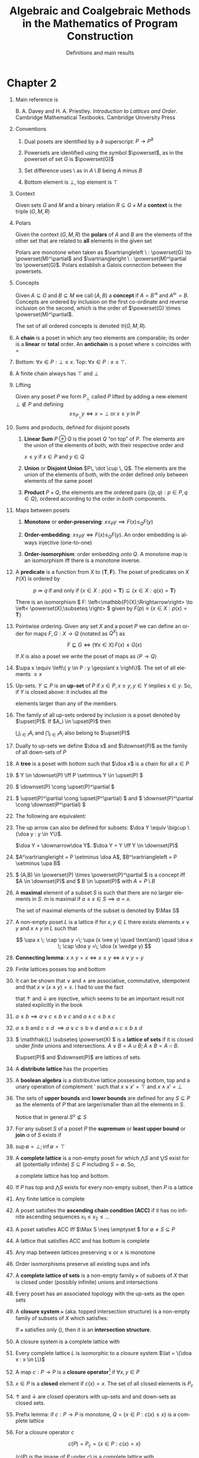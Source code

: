 #+STARTUP: showeverything noindent align inlineimages latexpreview

#+TITLE: Algebraic and Coalgebraic Methods
#+TITLE: in the Mathematics of Program Construction
#+SUBTITLE: Definitions and main results
#+AUTHOR: Sebastian Galkin
#+LANGUAGE:  en

#+EXPORT_SELECT_TAGS: export
#+EXPORT_EXCLUDE_TAGS: noexport
#+OPTIONS: H:1 num:1 toc:nil \n:nil ':t   @:t ::t |:t ^:{} _:{} *:t TeX:t LaTeX:t date:nil author:nil

#+LaTeX_CLASS_OPTIONS: []
#+LaTeX_HEADER: \usepackage[a4paper]{geometry}
#+LaTeX_HEADER: \newcommand{\upa}[1]{\uparrow\negthickspace #1}
#+LaTeX_HEADER: \newcommand{\doa}[1]{\downarrow\negthickspace #1}
#+LaTeX_HEADER: \newcommand{\upset}{\mathcal{U}}
#+LaTeX_HEADER: \newcommand{\downset}{\mathcal{O}}
#+LaTeX_HEADER: \DeclareMathOperator{\Max}{Max}
#+LaTeX_HEADER: \newcommand{\powerset}{\raisebox{.15\baselineskip}{\Large\ensuremath{\wp}}}
#+LaTeX_HEADER: \newcommand{\lat}{\mathcal{L}}
#+LaTeX_HEADER: \newcommand{\comp}{\circ\>}


* Chapter 2

** Main reference is
        B. A. Davey and H. A. Priestley. /Introduction to Lattices and Order/. Cambridge
        Mathematical Textbooks. Cambridge University Press
** Conventions
*** Dual posets are identified by a \(\partial\) superscript: \(P \longrightarrow P^\partial\)
*** Powersets are identified using the symbol \(\powerset\), as in the powerset of set \(G\) is \(\powerset(G)\)
*** Set difference uses \(\setminus\) as in \(A \setminus B\) being \(A\) minus \(B\)
*** Bottom element is \(\bot\), top element is \(\top\)

** Context

        Given sets \(G\) and \(M\) and a binary relation \(R \subseteq G \times M\) a *context* is the triple \((G, M, R)\)

** Polars

     Given the context \((G,M,R)\) the *polars* of \(A\) and \(B\) are the elements of the other set that are related to
     *all* elements in the given set

     \begin{align*}
       A^\vartriangleright &\equiv   \left\{ m \in M : (\forall g \in A) (g,m) \in R \right\}, & \text{for}\  A \subseteq G \\
       B^\vartriangleleft  &\equiv   \left\{ g \in G : (\forall m \in B) (g,m) \in R \right\}, & \text{for}\  B \subseteq M
     \end{align*}

     Polars are monotone when taken as \(\vartriangleleft \ : \powerset(G) \to \powerset(M)^\partial\) and \(\vartriangleright \ : \powerset(M)^\partial \to \powerset(G)\).
     Polars establish a Galois connection between the powersets.
** Concepts

     Given \(A \subseteq G\) and \(B \subseteq M\) we call \((A,B)\) a *concept* if \(A=B^\vartriangleleft\) and \(A^\vartriangleright = B\).
     Concepts are ordered by inclusion on the first co-ordinate and reverse inclusion on the second, which is the order of \(\powerset(G) \times \powerset(M)^\partial\).

     The set of all ordered concepts is denoted \(\mathfrak{B}(G,M,R)\).
** A *chain* is a poset in which any two elements are comparable; its order is a *linear* or *total* order. An *antichain* is a poset where \(\leqslant\) coincides with \(=\)
** Bottom: \(\forall x \in P: \bot \leqslant x\). Top: \(\forall x \in P: x \leqslant \top \).
** A finite chain always has \(\top\) and \(\bot\)
** Lifting

     Given any poset \(P\) we form \(P_\bot\) called \(P\) lifted by adding a new element \(\bot \notin P\) and defining
     \[
     x \leqslant_{P_\bot} y \iff x = \bot \; \text{or} \; x \leqslant y \; \text{in} \; P
     \]

** Sums and products, defined for disjoint posets

*** *Linear Sum* \(P \oplus Q\) is the poset \(Q\) "on top" of \(P\). The elements are the union of the elements of both, with their respective order and
     \(x \leqslant y\) if \(x \in P\) and \(y \in Q\)
*** *Union* or *Disjoint Union* \(P\, \dot \cup \, Q\). The elements are the union of the elements of both, with the order defined only between elements of the same poset
*** *Product* \(P \times Q\), the elements are the ordered pairs \(\left\{(p,q) : p\in P, q\in Q \right\}\), ordered according to the order in /both/ components.
** Maps between posets

*** *Monotone* or *order-preserving*: \(x \leqslant_P y \implies F(x) \leqslant_Q F(y) \)
*** *Order-embedding*: \(x \leqslant_P y \iff F(x) \leqslant_Q F(y) \). An order embedding is always injective (one-to-one)
*** *Order-isomorphism*: order embedding /onto/ \(Q\). A monotone map is an isomorphism iff there is a monotone inverse.
** A *predicate* is a function from \(X\) to \(\{\mathbf{T}, \mathbf{F}\}\). The poset of predicates on \(X\) \(\mathbb{P}(X)\) is ordered by
     \[
     p \Rrightarrow q \; \text{if and only if} \; \left\{ x \in X : p(x) = \mathbf{T}  \right\} \subseteq \left\{ x \in X : q(x) = \mathbf{T}   \right\}
     \]

     There is an isomorphism \( F: \left<\mathbb{P}(X);\Rrightarrow\right>  \to   \left< \powerset(X);\subseteq \right> \) given by
      \(F(p) \equiv \left\{x \in X : p(x) = \mathbf{T} \right\} \)
** Pointwise ordering. Given any set \(X\) and a poset \(P\) we can define an order for maps \(F, G: X \to Q\) (notated as \(Q^X\)) as
     \[
     F \sqsubseteq G \iff (\forall x \in X)\, F(x) \leqslant G(x)
     \]

     If \(X\) is also a poset we write the poset of maps as \(\left< P \to Q \right> \)

** \(\upa x \equiv \left\{ y \in P : y \geqslant x  \right\}\). The set of all elements \(\geqslant x\)
** Up-sets.  \(Y \subseteq P\) is an *up-set* of \(P\) if \(x \in P, x \geqslant y, y \in Y\) implies \(x \in y\). So, if \(Y\) is closed above: it includes all the
     elements larger than any of the members.
** The family of all up-sets ordered by inclusion is a poset denoted by \(\upset(P)\). If \(A_i \in \upset(P)\) then
     \(\bigcup_{i\in I} A_i\) and \(\bigcap_{i\in I} A_i\) also belong to \(\upset(P)\)
** Dually to up-sets we define \(\doa x\) and \(\downset(P)\) as the family of all down-sets of \(P\)
** A *tree* is a poset with bottom such that \(\doa x\) is a chain for all \(x \in P\)
** \(   Y \in \downset(P) \iff P \setminus Y \in \upset(P)    \)
** \(   \downset(P) \cong \upset(P)^\partial    \)
** \(   \upset(P)^\partial  \cong  \upset(P^\partial)  \) and \(   \downset(P)^\partial  \cong  \downset(P^\partial)  \)
** The following are equivalent:

     \begin{gather*}
     x \leqslant y   \\
     \doa x \subseteq  \doa y    \\
     (\forall Y \in \downset(P))\quad y \in Y \implies x \in Y   \\
     \end{gather*}
** The up arrow can also be defined for subsets:  \(\doa Y \equiv \bigcup \{\doa y : y \in Y\}\).
     \(\doa Y =  \downarrow\doa Y\). \(\doa Y = Y \iff Y \in \downset(P)\)
** \(A^\vartriangleright = P \setminus  \doa A\),  \(B^\vartriangleleft = P \setminus  \upa B\)
** \(  (A,B) \in \powerset(P) \times \powerset(P)^\partial  \) is a concept iff \(A \in \downset(P)\) and \( B \in \upset(P)\) with \( A = P \setminus B \)
** A *maximal* element of a subset \(S\) is such that there are no larger elements in \(S\): \(m\) is maximal if \(a \leqslant x \in S \implies a = x \).
     The set of maximal elements of the subset is denoted by \(\Max S\)
** A non-empty poset \(L\) is a lattice if for \(x, y \in L\) there exists elements \(x \vee y\) and \(x \wedge y\) in \(L\) such that
     \[
     \upa x \; \cap \upa y =\; \upa (x \vee y) \quad \text{and} \quad \doa x \; \cap \doa y =\; \doa (x \wedge y)
     \]
** *Connecting lemma*: \( x \wedge y = x \iff x \leqslant y \iff x \vee y = y  \)
** Finite lattices posses top and bottom
** It can be shown that \(\vee\) and \(\wedge\) are associative, commutative, idempotent and that \( x \vee (x \wedge y) = x \). I had to use the fact
     that \(\uparrow\) and \(\downarrow\) are injective, which seems to be an important result not stated explicitly in the book

** \(a \leqslant b \implies a \vee c \leqslant b \vee c\) and \(a \wedge c \leqslant b \wedge c\)
** \(a \leqslant b \) and \(c \leqslant d\) \(\implies a \vee c \leqslant b \vee d\) and \(a \wedge c \leqslant b \wedge d\)
** \( \mathfrak{L} \subseteq \powerset(X) \) is a *lattice of sets* if it is closed under /finite/ unions and intersections. \(A \vee B = A \cup B; A \wedge B = A \cap B\).
     \(\upset(P)\) and \(\downset(P)\) are lattices of sets.
** A *distribute lattice* has the properties
     \begin{align*}
     x \wedge (y \vee z) & = (x \wedge y) \vee (x \wedge z) \\
     x \vee (y \wedge z) & = (x \vee y) \wedge (x \vee z)
     \end{align*}
** A *boolean algebra* is a distributive lattice possessing bottom, top and a unary operation of complement \('\) such that \(x \vee x' = \top \) and \(x \wedge x' = \bot\)
** The sets of *upper bounds* and *lower bounds* are defined for any \(S \subseteq P\) as the elements of \(P\) that are larger/smaller than all the elements in \(S\).
     Notice that in general \(S^u \nsubseteq S\)
     \begin{align*}
     S^u \equiv \left\{ x \in P : (\forall s \in S)\; x \geqslant s  \right\} = \bigcap \left\{ \upa s: s \in S \right\} \\
     S^\ell \equiv \left\{ x \in P : (\forall s \in S)\; x \leqslant s  \right\} = \bigcap \left\{ \doa s: s \in S \right\} \\
     \end{align*}
** For any subset \(S\) of a poset \(P\) the *supremum* or *least upper bound* or *join* \(\alpha\) of \(S\) exists if
     \begin{align*}
     (\forall s \in S)\; s \leqslant \alpha            \qquad & \alpha\; \text{is an upper bound}\\
     (\forall x \in S^u)\; \alpha \leqslant x          \qquad & \alpha\; \text{is the least upper bound}
     \end{align*}
** \(\sup \emptyset = \bot; \inf \emptyset = \top\)
** A *complete lattice* is a non-empty poset for which \(\bigwedge S\) and \(\bigvee S\) exist for all (potentially infinite) \(S \subseteq P\) including \(S = \emptyset\). So,
     a complete lattice has top and bottom.
** If \(P\) has top and \(\bigwedge S\) exists for every non-empty subset, then \(P\) is a lattice
** Any finite lattice is complete
** A poset satisfies the *ascending chain condition (ACC)* if it has no infinite ascending sequences \(x_1 \leqslant x_2 \leqslant \dots \)
** A poset satisfies ACC iff \(\Max S \neq \emptyset \) for \(\emptyset \neq S \subseteq P\)
** A lattice that satisfies ACC and has bottom is complete
** Any map between lattices preserving \(\vee\) or \(\wedge\) is monotone
** Order isomorphisms preserve all existing sups and infs
** A *complete lattice of sets* is a non-empty family \(\lat\) of subsets of \(X\) that is closed under (possibly infinite) unions and intersections
** Every poset has an associated topology with the up-sets as the open sets
** A *closure system* \(\lat\) (aka. topped intersection structure) is a non-empty family of subsets of \(X\) which satisfies:
\begin{gather}
  \tag{cs1}
   \label{eq:ch2:cs1}
  \bigwedge_{i\in I} A_i \in \lat \text{ for every non-empty family } \{A_i\}_{i\in I} \subseteq \lat
\\
  \tag{cs2}
  X \in \lat
\end{gather}

If \(\lat\) satisfies only (\ref{eq:ch2:cs1}), then it is an *intersection structure*.
** A closure system is a complete lattice with
\begin{align*}
\bigwedge_{i\in I} & = \bigcap_{i \in I} A_i \\
\bigvee_{i\in I}   & = \bigcap \left\{ B \in \lat : \bigcup_{i \in I} A_i \subseteq B \right\}
\end{align*}
** Every complete lattice \(L\) is isomorphic to a closure system \(\lat = \{\doa x : x \in L\}\)
** A map \(c: P \to P\)  is a *closure operator*[fn:2] if \(\forall x,y \in P\)
\begin{align*}
& x \leqslant c(x) \\
& x \leqslant y \Rightarrow c(x) \leqslant c(y) \\
& c(c(x)) = c(x)
\end{align*}
** \(x \in P\) is a *closed* element if \( c(x) = x \). The set of all closed elements is \(P_c\)
** \(\uparrow\) and \(\downarrow\) are closed operators with up-sets and and down-sets as closed sets.
** Prefix lemma: if \(c: P \to P\) is monotone, \(Q = \{x \in P : c(x) \leqslant x\}\) is a complete lattice
** For a closure operator \(c\)
\[
c(P) = P_c = \{x \in P : c(x) = x\}
\]

(\(c(P)\) is the image of \(P\) under \(c\)) is a complete lattice with

\[
\bigwedge_{P_c} S = \bigwedge_P S \qquad \bigvee_{P_c} S = c\left(\bigvee_P S \right) \qquad \top_{c(P)} = c(\top_P)
\]
** \(C_{\lat_C} = C\)  and  \(\lat_{C_\lat} = \lat\)
** Given maps (initially not necessarily monotone) \(F: P \to Q\) and \(G: Q \to P\), \((F, G)\) is a *Galois connection*[fn:1] iff
\[
 F(p) \leqslant q \iff p \leqslant G(q) \quad \text{for all}\ p \in P, q \in Q
\]
** We write the left (lower) adjoint as \(\vartriangleright\) and the right (upper) one as \(\vartriangleleft\)
** Polars under a relation form a Galois connection: \(\vartriangleright: \powerset(G) \to \powerset(M)^\partial\) and \(\vartriangleleft: \powerset(M)^\partial \to \powerset(G)\)
** Upper and lower bounds are form a Galois connection:  \((^u, ^\mathcal{\ell})\) between \(\powerset(P)\to \powerset(P)^\partial\)
** An important theorem: if \((^\vartriangleright, ^\vartriangleleft)\) is a Galois connection between \(P\) and \(Q\):
\begin{align*}
\tag{Gal1}& \text{Cancellation rule: } & p \leqslant p^{\vartriangleright \vartriangleleft} \text{ and } q^{\vartriangleleft \vartriangleright} \leqslant q\\
\tag{Gal2}& \text{Monotonicity rule: } & ^\vartriangleright, ^\vartriangleleft \text{ are monotone} \\
\tag{Gal3}& \text{Semi-inverse rule: } & p^{\vartriangleright \vartriangleleft \vartriangleright} = p^\vartriangleright \text{ and } q^{\vartriangleleft \vartriangleright \vartriangleleft} = q^\vartriangleleft
\end{align*}
** \(\vartriangleright\) and \(\vartriangleleft\) have order-isomorphic images
** Equivalent definitions of Galois connection:

1. \((^\vartriangleright, ^\vartriangleleft)\) is a Galois connection
2. \(^\vartriangleright\) and  \(^\vartriangleleft\) are monotone with  \(p \leqslant p^{\vartriangleright \vartriangleleft}\) and  \(q^{\vartriangleleft \vartriangleright} \leqslant q\)
3. \(^\vartriangleright\) and  \(^\vartriangleleft\) satisfy:
   1. \(^\vartriangleright\) is monotone
   2. \(q^{\vartriangleleft \vartriangleright} \leqslant q\)
   3. \(p^\vartriangleright \leqslant q\ \implies p \leqslant q^\vartriangleleft\)
** Left adjoints preserve sups, right adjoints preserve infs
** Given a left adjoint the right adjoint is unique and determined (and dual)
\begin{align*}
p^\vartriangleright & = \min\left\{q \in Q : p \leqslant q^\vartriangleleft\right\} \\
q^\vartriangleleft &  = \max\left\{p \in P : p^\vartriangleright \leqslant q\right\} \\
\end{align*}

** Given maps \(F: P \to Q\), \(G: Q \to P\):
   - If \(P\) is a complete lattice then \(F\) has an upper adjoint iff \(F\) preserves arbitrary sups
   - If \(Q\) is a complete lattice then \(G\) has a lower adjoint iff \(G\) preserves arbitrary infs


** Composite map \( c := ^\vartriangleright \comp ^\vartriangleleft : P \rightarrow P \) is a closure operator
 
\[
c(P) = P_c = \{p \in P : p^{\vartriangleright \vartriangleleft} = p\} = Q^\vartriangleleft 
\]
Note that \( P_c \) is a complete lattice, but suprema in \( P \) are /not/ suprema in \( P_c \) :
 \[ \bigvee_{P_c} S = (\bigvee_P S)^{\vartriangleright \vartriangleleft} \] 

** Composite map \( k := ^\vartriangleleft \comp ^\vartriangleright : Q \rightarrow Q \) is an *interior* operator
   
\[
k(Q) = Q_k = \{q \in Q : q^{\vartriangleleft \vartriangleright } = q\} = P^\vartriangleright 
\]

** Every closure operator \( c \) generates a Galois connection where \( Q = P_c \), \( ^\vartriangleright = c \) and \( ^\vartriangleleft: P_c \to Q \) is the inclusion map.

** Given the set of concepts \(\mathfrak{B}(G,M,R)\) and the natural projections \( \pi_1: \mathfrak{B}(G,M,R) \to \powerset(G) \) and \( \pi_2: \mathfrak{B}(G,M,R) \to \powerset(M)^\partial \), let:
\[
\mathfrak{B}_G = c(\powerset(G)) = \powerset(G)^{\vartriangleright \vartriangleleft} = \{ A \in \powerset(G): \exists (A,B) \in \mathfrak{B}(G,M,R) \}
\]

\[
\mathfrak{B}_M = k(\powerset(M)) = \powerset(M)^{\vartriangleleft  \vartriangleright} = \{ B \in \powerset(M): \exists (A,B) \in \mathfrak{B}(G,M,R) \}
\]

then \( \vartriangleright \comp \pi_1 = \pi_2 \) and \( \vartriangleleft \comp \pi_2 = \pi_1 \) are order-isomorphisms.

** For each \( g \in G \) and \( m \in M \)
\[
\gamma(g) = (g^{\vartriangleright \vartriangleleft}, g^\vartriangleright): G \to \mathfrak{B}(G,M,R)
\]
and
\[
\mu(m) = ( m^\vartriangleleft , m^{\vartriangleleft  \vartriangleright}): M \to \mathfrak{B}(G,M,R)
\]
are concepts and \( (g,m) \in R \iff \gamma(g) \subseteq \mu(m) \)

** For all \( (A,B) \in \mathfrak{B}(G,M,R) \)
\[
\pi_2(\bigvee\gamma(A)) = \pi_2(\bigvee_{g\in A}\gamma(g)) = \bigvee_{g\in A}g^\vartriangleright = 
\bigcap_{g\in A}g^\vartriangleright = ( \bigcup_{g\in A} g)^\vartriangleleft=A^\vartriangleleft = B
\]
therefore every element of \( \mathfrak{B}_M \) (respectively \( \mathfrak{B}_G \), and therefore every concept) can be generated by taking intersections
of sets of elements of the form \( g^\vartriangleright \) (respectively, \( g^\vartriangleleft \) ).

** Let \( P \) be a poset and \( F: P \to P \) be a map, then \( x\in P \) is a
*** *fixed point* of \( F  \) if \( F(x) = x \) ( \( x \in \mathrm{fix}\ F \) )
*** *prefixed point* of \( F  \) if \( F(x) \leq x \)  ( \( x \in \mathrm{pre}\ F \) )
*** \( \mu(F) \) is the /least/ element of \( \mathrm{fix}\ F \), when it exists
*** \( \mu_{*}(F) \) is the /least/ element of \( \mathrm{pre}\ F \), when it exists

** If \( F  \) is monotone and \( \mu_{*} \) exists then \( F(x) \leq x \Rightarrow \mu(F) \leq x \) and \( \mu(F) = \mu_{*}(F) \)

** If \( P \) is a complete lattice and \( F \) if monotone then the least fixed point of F is
\[
\mu(F) = \bigwedge \{ x \in P: F(x) \leq x \}
\]
and the greatest fixed point is given by
\[
 \bigvee \{ x \in P: F(x) \geq x \}
\]

** \( \mathrm{fix}\ F \) and \( \mathrm{pre}\ F \) are both complete lattices

** Let \( P \) be a poset with \( \bot \) and \( F \) monotone, and let be the sequence \( x_0 = \bot  \) and \( x_{n+1}:= F(x_n) \) for \( n \geq 0 \).

Assuming:
*** \( \alpha := \bigvee \{ x_n : x = 0,1,2,\dots \} \) exits, and
*** \( F( \bigvee C) = \bigvee F(C) \) for any non-empty chain \( C \)

then \( F(\alpha) = \alpha \).

** Let \( S \) be a non-empty subset of a poset \( P \), then \( S \) is
*** *directed* iff for any non-empty finite \( F \subseteq  S \) there exists \( z \in S \) such that \( z \geq y \) for all \( y \in F \)
*** *consistent* iff for any non-empty finite \( F \subseteq  S \) there exists \( z \in P \) such that \( z \geq y \) for all \( y \in F \)

** A poset \( P \) is a *CPO* (*complete partially ordered set*) if
*** \( P \) has a bottom element \( \bot \),
*** \( \bigvee D \) exists for each directed subset \( D  \) of \( P \).

\( \bigsqcup D \) is used for \( \bigvee D \) when \( D \) is directed.

** A poset with \( \bot \) is a CPO iff it is *chain-complete* (/i.e./ \( \bigsqcup C \) exists for every non-empty chain \( C \))

** A map \( F \) between CPOs preserving directed sups is called *continuous*: \( \bigsqcup F(D) = F(\bigsqcup D) \) for any directed set \( D \)

** In general, if \( F \) is monotone and \( D \) is directed \( F(D) \) is directed and \( \bigsqcup F(D) \leq F(\bigsqcup D) \)

** Every continuous function is monotone

** If \( P \) and \( Q \) are CPOs, then
\[
(P \dot \cup Q)_\bot , \ \ \ \ \ \ \ P\times Q \ \ \ \ \ \ [ P \rightarrow Q  ]
\]
are also CPOs. \( [ P\rightarrow Q ] \) is the set of all continuous maps from \( P  \) to \( Q \).

** Let \( P \) be a CPO and let \( F:P \rightarrow P \) be a continuous map then its least fixed point exists and it is 

\[
\mu(F) = \alpha := \bigsqcup_{n\geq 0} F^n(\bot)
\]

** Let \( P \) be a CPO and let \( F:P \rightarrow P \) be a monotone map then its least fixed point exist.




* Footnotes

[fn:2] Note this is nothing more than a monad

[fn:1] This is just an adjunction between the posets seen as categories. But notice the maps are not required to be monotone (functors), monotonicity is going to be a consequence of the adjunction.
